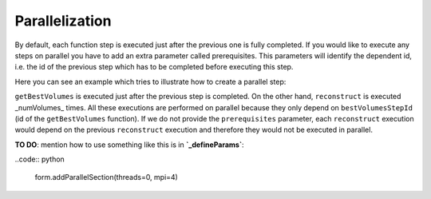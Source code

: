 .. _parallelization:

===============
Parallelization
===============

By default, each function step is executed just after the previous one
is fully completed. If you would like to execute any steps on parallel
you have to add an extra parameter called prerequisites. This parameters
will identify the dependent id, i.e. the id of the previous step which
has to be completed before executing this step.

Here you can see an example which tries to illustrate how to create a
parallel step:

.. code-block::python

  bestVolumesStepId = self._insertFunctionStep("getBestVolumes")

  deps = [] # Store all steps ids, final step createOutput depends on all of them

  # Refine the best volumes
  for n in range(self.numVolumes.get()):
      fnBase = 'proposedVolume%05d' % n
      fnRoot = self._getPath(fnBase)

      # Simulated annealing
      self._insertFunctionStep('reconstruct', fnRoot, prerequisites=[bestVolumesStepId])
      # Make estimation steps independent


``getBestVolumes`` is executed just after the previous step is completed.
On the other hand, ``reconstruct`` is executed _numVolumes_ times. All
these executions are performed on parallel because they only depend on
``bestVolumesStepId`` (id of the ``getBestVolumes`` function). If we do not
provide the ``prerequisites`` parameter, each ``reconstruct`` execution
would depend on the previous ``reconstruct`` execution and therefore they
would not be executed in parallel.

**TO DO**: mention how to use something like this is in
**`_defineParams`**:

..code:: python

    form.addParallelSection(threads=0, mpi=4)

